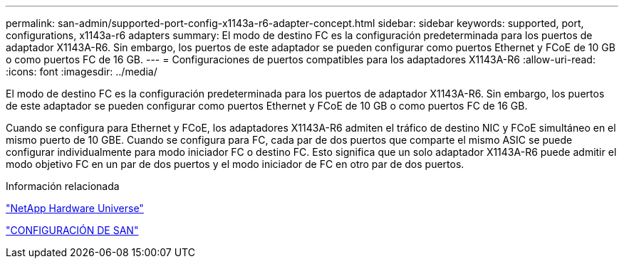 ---
permalink: san-admin/supported-port-config-x1143a-r6-adapter-concept.html 
sidebar: sidebar 
keywords: supported, port, configurations, x1143a-r6 adapters 
summary: El modo de destino FC es la configuración predeterminada para los puertos de adaptador X1143A-R6. Sin embargo, los puertos de este adaptador se pueden configurar como puertos Ethernet y FCoE de 10 GB o como puertos FC de 16 GB. 
---
= Configuraciones de puertos compatibles para los adaptadores X1143A-R6
:allow-uri-read: 
:icons: font
:imagesdir: ../media/


[role="lead"]
El modo de destino FC es la configuración predeterminada para los puertos de adaptador X1143A-R6. Sin embargo, los puertos de este adaptador se pueden configurar como puertos Ethernet y FCoE de 10 GB o como puertos FC de 16 GB.

Cuando se configura para Ethernet y FCoE, los adaptadores X1143A-R6 admiten el tráfico de destino NIC y FCoE simultáneo en el mismo puerto de 10 GBE. Cuando se configura para FC, cada par de dos puertos que comparte el mismo ASIC se puede configurar individualmente para modo iniciador FC o destino FC. Esto significa que un solo adaptador X1143A-R6 puede admitir el modo objetivo FC en un par de dos puertos y el modo iniciador de FC en otro par de dos puertos.

.Información relacionada
https://hwu.netapp.com["NetApp Hardware Universe"^]

link:../san-config/index.html["CONFIGURACIÓN DE SAN"]
